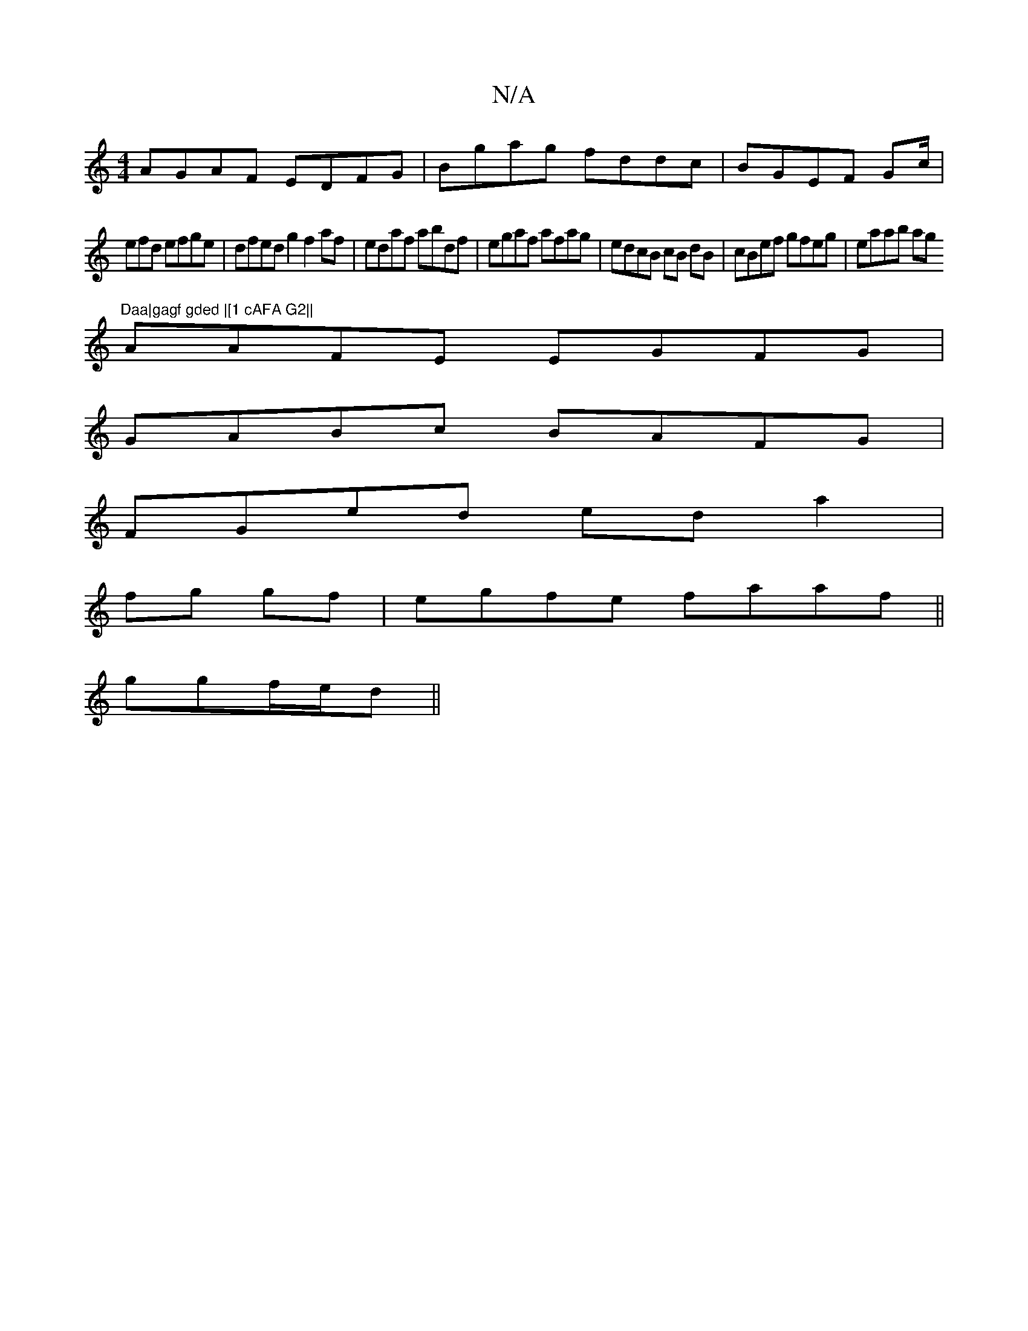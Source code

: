 X:1
T:N/A
M:4/4
R:N/A
K:Cmajor
AGAF EDFG|Bgag fddc|BGEF -Gc/2|
efd efge|dfed g2 f2 af| edaf abdf|egaf afag | edcB cB dB|cBef gfeg|eaab ag"Daa|gagf gded |[1 cAFA G2||
AAFE EGFG|
GABc BAFG|
FGed eda2|
fg gf|egfe faaf ||
ggf/e/d ||

a
